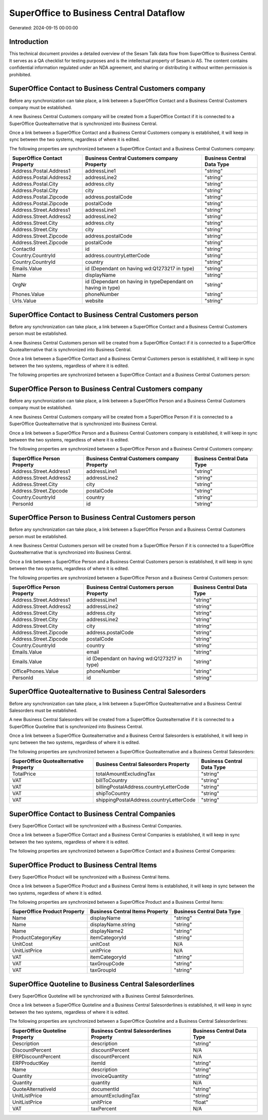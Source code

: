 ========================================
SuperOffice to Business Central Dataflow
========================================

Generated: 2024-09-15 00:00:00

Introduction
------------

This technical document provides a detailed overview of the Sesam Talk data flow from SuperOffice to Business Central. It serves as a QA checklist for testing purposes and is the intellectual property of Sesam.io AS. The content contains confidential information regulated under an NDA agreement, and sharing or distributing it without written permission is prohibited.

SuperOffice Contact to Business Central Customers company
---------------------------------------------------------
Before any synchronization can take place, a link between a SuperOffice Contact and a Business Central Customers company must be established.

A new Business Central Customers company will be created from a SuperOffice Contact if it is connected to a SuperOffice Quotealternative that is synchronized into Business Central.

Once a link between a SuperOffice Contact and a Business Central Customers company is established, it will keep in sync between the two systems, regardless of where it is edited.

The following properties are synchronized between a SuperOffice Contact and a Business Central Customers company:

.. list-table::
   :header-rows: 1

   * - SuperOffice Contact Property
     - Business Central Customers company Property
     - Business Central Data Type
   * - Address.Postal.Address1
     - addressLine1
     - "string"
   * - Address.Postal.Address2
     - addressLine2
     - "string"
   * - Address.Postal.City
     - address.city
     - "string"
   * - Address.Postal.City
     - city
     - "string"
   * - Address.Postal.Zipcode
     - address.postalCode
     - "string"
   * - Address.Postal.Zipcode
     - postalCode
     - "string"
   * - Address.Street.Address1
     - addressLine1
     - "string"
   * - Address.Street.Address2
     - addressLine2
     - "string"
   * - Address.Street.City
     - address.city
     - "string"
   * - Address.Street.City
     - city
     - "string"
   * - Address.Street.Zipcode
     - address.postalCode
     - "string"
   * - Address.Street.Zipcode
     - postalCode
     - "string"
   * - ContactId
     - id
     - "string"
   * - Country.CountryId
     - address.countryLetterCode
     - "string"
   * - Country.CountryId
     - country
     - "string"
   * - Emails.Value
     - id (Dependant on having wd:Q1273217 in type)
     - "string"
   * - Name
     - displayName
     - "string"
   * - OrgNr
     - id (Dependant on having  in typeDependant on having  in type)
     - "string"
   * - Phones.Value
     - phoneNumber
     - "string"
   * - Urls.Value
     - website
     - "string"


SuperOffice Contact to Business Central Customers person
--------------------------------------------------------
Before any synchronization can take place, a link between a SuperOffice Contact and a Business Central Customers person must be established.

A new Business Central Customers person will be created from a SuperOffice Contact if it is connected to a SuperOffice Quotealternative that is synchronized into Business Central.

Once a link between a SuperOffice Contact and a Business Central Customers person is established, it will keep in sync between the two systems, regardless of where it is edited.

The following properties are synchronized between a SuperOffice Contact and a Business Central Customers person:

.. list-table::
   :header-rows: 1

   * - SuperOffice Contact Property
     - Business Central Customers person Property
     - Business Central Data Type


SuperOffice Person to Business Central Customers company
--------------------------------------------------------
Before any synchronization can take place, a link between a SuperOffice Person and a Business Central Customers company must be established.

A new Business Central Customers company will be created from a SuperOffice Person if it is connected to a SuperOffice Quotealternative that is synchronized into Business Central.

Once a link between a SuperOffice Person and a Business Central Customers company is established, it will keep in sync between the two systems, regardless of where it is edited.

The following properties are synchronized between a SuperOffice Person and a Business Central Customers company:

.. list-table::
   :header-rows: 1

   * - SuperOffice Person Property
     - Business Central Customers company Property
     - Business Central Data Type
   * - Address.Street.Address1
     - addressLine1
     - "string"
   * - Address.Street.Address2
     - addressLine2
     - "string"
   * - Address.Street.City
     - city
     - "string"
   * - Address.Street.Zipcode
     - postalCode
     - "string"
   * - Country.CountryId
     - country
     - "string"
   * - PersonId
     - id
     - "string"


SuperOffice Person to Business Central Customers person
-------------------------------------------------------
Before any synchronization can take place, a link between a SuperOffice Person and a Business Central Customers person must be established.

A new Business Central Customers person will be created from a SuperOffice Person if it is connected to a SuperOffice Quotealternative that is synchronized into Business Central.

Once a link between a SuperOffice Person and a Business Central Customers person is established, it will keep in sync between the two systems, regardless of where it is edited.

The following properties are synchronized between a SuperOffice Person and a Business Central Customers person:

.. list-table::
   :header-rows: 1

   * - SuperOffice Person Property
     - Business Central Customers person Property
     - Business Central Data Type
   * - Address.Street.Address1
     - addressLine1
     - "string"
   * - Address.Street.Address2
     - addressLine2
     - "string"
   * - Address.Street.City
     - address.city
     - "string"
   * - Address.Street.City
     - addressLine2
     - "string"
   * - Address.Street.City
     - city
     - "string"
   * - Address.Street.Zipcode
     - address.postalCode
     - "string"
   * - Address.Street.Zipcode
     - postalCode
     - "string"
   * - Country.CountryId
     - country
     - "string"
   * - Emails.Value
     - email
     - "string"
   * - Emails.Value
     - id (Dependant on having wd:Q1273217 in type)
     - "string"
   * - OfficePhones.Value
     - phoneNumber
     - "string"
   * - PersonId
     - id
     - "string"


SuperOffice Quotealternative to Business Central Salesorders
------------------------------------------------------------
Before any synchronization can take place, a link between a SuperOffice Quotealternative and a Business Central Salesorders must be established.

A new Business Central Salesorders will be created from a SuperOffice Quotealternative if it is connected to a SuperOffice Quoteline that is synchronized into Business Central.

Once a link between a SuperOffice Quotealternative and a Business Central Salesorders is established, it will keep in sync between the two systems, regardless of where it is edited.

The following properties are synchronized between a SuperOffice Quotealternative and a Business Central Salesorders:

.. list-table::
   :header-rows: 1

   * - SuperOffice Quotealternative Property
     - Business Central Salesorders Property
     - Business Central Data Type
   * - TotalPrice
     - totalAmountExcludingTax
     - "string"
   * - VAT
     - billToCountry
     - "string"
   * - VAT
     - billingPostalAddress.countryLetterCode
     - "string"
   * - VAT
     - shipToCountry
     - "string"
   * - VAT
     - shippingPostalAddress.countryLetterCode
     - "string"


SuperOffice Contact to Business Central Companies
-------------------------------------------------
Every SuperOffice Contact will be synchronized with a Business Central Companies.

Once a link between a SuperOffice Contact and a Business Central Companies is established, it will keep in sync between the two systems, regardless of where it is edited.

The following properties are synchronized between a SuperOffice Contact and a Business Central Companies:

.. list-table::
   :header-rows: 1

   * - SuperOffice Contact Property
     - Business Central Companies Property
     - Business Central Data Type


SuperOffice Product to Business Central Items
---------------------------------------------
Every SuperOffice Product will be synchronized with a Business Central Items.

Once a link between a SuperOffice Product and a Business Central Items is established, it will keep in sync between the two systems, regardless of where it is edited.

The following properties are synchronized between a SuperOffice Product and a Business Central Items:

.. list-table::
   :header-rows: 1

   * - SuperOffice Product Property
     - Business Central Items Property
     - Business Central Data Type
   * - Name
     - displayName
     - "string"
   * - Name
     - displayName.string
     - "string"
   * - Name
     - displayName2
     - "string"
   * - ProductCategoryKey
     - itemCategoryId
     - "string"
   * - UnitCost
     - unitCost
     - N/A
   * - UnitListPrice
     - unitPrice
     - N/A
   * - VAT
     - itemCategoryId
     - "string"
   * - VAT
     - taxGroupCode
     - "string"
   * - VAT
     - taxGroupId
     - "string"


SuperOffice Quoteline to Business Central Salesorderlines
---------------------------------------------------------
Every SuperOffice Quoteline will be synchronized with a Business Central Salesorderlines.

Once a link between a SuperOffice Quoteline and a Business Central Salesorderlines is established, it will keep in sync between the two systems, regardless of where it is edited.

The following properties are synchronized between a SuperOffice Quoteline and a Business Central Salesorderlines:

.. list-table::
   :header-rows: 1

   * - SuperOffice Quoteline Property
     - Business Central Salesorderlines Property
     - Business Central Data Type
   * - Description
     - description
     - "string"
   * - DiscountPercent
     - discountPercent
     - N/A
   * - ERPDiscountPercent
     - discountPercent
     - N/A
   * - ERPProductKey
     - itemId
     - "string"
   * - Name
     - description
     - "string"
   * - Quantity
     - invoiceQuantity
     - "string"
   * - Quantity
     - quantity
     - N/A
   * - QuoteAlternativeId
     - documentId
     - "string"
   * - UnitListPrice
     - amountExcludingTax
     - "string"
   * - UnitListPrice
     - unitPrice
     - "float"
   * - VAT
     - taxPercent
     - N/A

